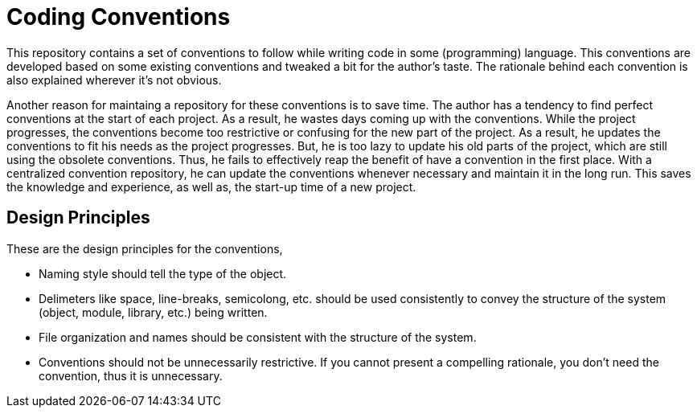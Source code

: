 = Coding Conventions

This repository contains a set of conventions to follow while writing code in 
some (programming) language.
This conventions are developed based on some existing conventions
and tweaked a bit for the author's taste.
The rationale behind each convention is also explained wherever it's not
obvious.

Another reason for maintaing a repository for these conventions is to save time.
The author has a tendency to find perfect conventions at the start of each project.
As a result, he wastes days coming up with the conventions.
While the project progresses, the conventions become too restrictive or confusing 
for the new part of the project.
As a result, he updates the conventions to fit his needs as the project progresses.
But, he is too lazy to update his old parts of the project, which are still using the obsolete conventions.
Thus, he fails to effectively reap the benefit of have a convention in the first place.
With a centralized convention repository, he can update the conventions whenever necessary
and maintain it in the long run.
This saves the knowledge and experience, as well as, the start-up time of a new project.

== Design Principles

These are the design principles for the conventions,

* Naming style should tell the type of the object.
* Delimeters like space, line-breaks, semicolong, etc. should be used consistently 
  to convey the structure of the system (object, module, library, etc.) being written.
* File organization and names should be consistent with the structure of the system.
* Conventions should not be unnecessarily restrictive. If you cannot present a compelling
  rationale, you don't need the convention, thus it is unnecessary.


